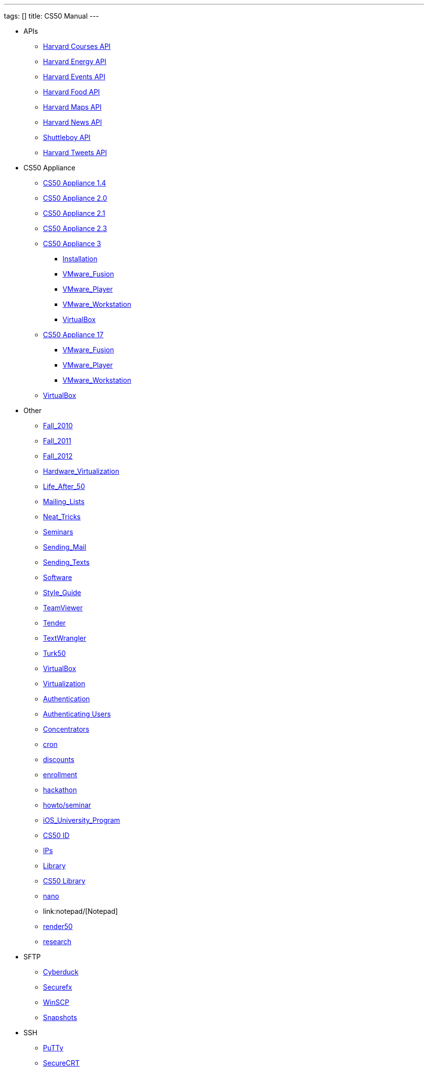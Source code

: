 ---
tags: []
title: CS50 Manual
---

* APIs
** link:api/courses/[Harvard Courses API]
** link:api/energy/[Harvard Energy API]
** link:api/events/[Harvard Events API]
** link:api/food/[Harvard Food API]
** link:api/maps/[Harvard Maps API]
** link:api/news/[Harvard News API]
** link:api/shuttleboy/[Shuttleboy API]
** link:api/tweets/[Harvard Tweets API]
* CS50 Appliance
** link:appliance/1.4/[CS50 Appliance 1.4]
** link:appliance/2.0/[CS50 Appliance 2.0]
** link:appliance/2.1/[CS50 Appliance 2.1]
** link:appliance/2.3/[CS50 Appliance 2.3]
** link:appliance/3/[CS50 Appliance 3]
*** link:appliance/3/Installation/[Installation]
*** link:appliance/3/VMware_Fusion/[VMware_Fusion]
*** link:appliance/3/VMware_Player/[VMware_Player]
*** link:appliance/3/VMware_Workstation/[VMware_Workstation]
*** link:appliance/3/VirtualBox/[VirtualBox]
** link:appliance/17/[CS50 Appliance 17]
*** link:appliance/17/VMware_Fusion/[VMware_Fusion]
*** link:appliance/17/VMware_Player/[VMware_Player]
*** link:appliance/17/VMware_Workstation/[VMware_Workstation]
** link:appliance/17/VirtualBox/[VirtualBox]
* Other
** link:Fall_2010/[Fall_2010]
** link:Fall_2011/[Fall_2011]
** link:Fall_2012/[Fall_2012]
** link:Hardware_Virtualization/[Hardware_Virtualization]
** link:Life_After_50/[Life_After_50]
** link:Mailing_Lists/[Mailing_Lists]
** link:Neat_Tricks/[Neat_Tricks]
** link:Seminars/[Seminars]
** link:Sending_Mail/[Sending_Mail]
** link:Sending_Texts/[Sending_Texts]
** link:Software/[Software]
** link:Style_Guide/[Style_Guide]
** link:TeamViewer/[TeamViewer]
** link:Tender/[Tender]
** link:TextWrangler/[TextWrangler]
** link:Turk50/[Turk50]
** link:VirtualBox/[VirtualBox]
** link:Virtualization/[Virtualization]
** link:authentication/[Authentication]
** link:authentication/users/[Authenticating Users]
** link:concentrators/[Concentrators]
** link:cron/[cron]
** link:discounts/[discounts]
** link:enrollment/[enrollment]
** link:hackathon/[hackathon]
** link:howto/seminar/[howto/seminar]
** link:iOS_University_Program/[iOS_University_Program]
** link:id[CS50 ID]
** link:ips/[IPs]
** link:library/Library/[Library]
** link:library/[CS50 Library]
** link:nano/[nano]
** link:notepad++/[Notepad++]
** link:render50/[render50]
** link:research/[research]
* SFTP
** link:sftp/cyberduck/[Cyberduck]
** link:sftp/securefx/[Securefx]
** link:sftp/winscp/[WinSCP]
** link:snapshots/[Snapshots]
* SSH
** link:ssh/putty/[PuTTy]
** link:ssh/securecrt/[SecureCRT]
** link:ssh/terminal/[Terminal]
** link:tunnel50/[tunnel50]
** link:xid/[xid]
* Deprecated
** link:docs/ABRDs/[docs/ABRDs]
** link:docs/ACLs/[docs/ACLs]
** link:docs/CS50_APIs/[docs/CS50_APIs]
** link:docs/Θ/[docs/Θ]
** link:docs/Ω/[docs/Ω]
** link:deprecated/APIs/[deprecated/APIs]
** link:deprecated/ASCII/[deprecated/ASCII]
** link:deprecated/Address/[deprecated/Address]
** link:deprecated/Amazon_EC2/[deprecated/Amazon_EC2]
** link:deprecated/Anonymous_Function/[deprecated/Anonymous_Function]
** link:deprecated/App_Inventor/[deprecated/App_Inventor]
** link:deprecated/Appliance/[deprecated/Appliance]
** link:deprecated/Apps/[deprecated/Apps]
** link:deprecated/Argument/[deprecated/Argument]
** link:deprecated/Array/[deprecated/Array]
** link:deprecated/Associativity/[deprecated/Associativity]
** link:deprecated/Asymptotic_Notation/[deprecated/Asymptotic_Notation]
** link:deprecated/Base_Case/[deprecated/Base_Case]
** link:deprecated/Big_O_Notation/[deprecated/Big_O_Notation]
** link:deprecated/Binary/[deprecated/Binary]
** link:deprecated/Binary_Search/[deprecated/Binary_Search]
** link:deprecated/Bit/[deprecated/Bit]
** link:deprecated/Boolean_Expression/[deprecated/Boolean_Expression]
** link:deprecated/Bubble_Sort/[deprecated/Bubble_Sort]
** link:deprecated/C/[deprecated/C]
** link:deprecated/CA/[deprecated/CA]
** link:deprecated/CDN/[deprecated/CDN]
** link:deprecated/CS50_Appliance/[deprecated/CS50_Appliance]
** link:deprecated/CS50_Check/[deprecated/CS50_Check]
** link:deprecated/CS50_Cloud/[deprecated/CS50_Cloud]
** link:deprecated/CS50_Mobile/[deprecated/CS50_Mobile]
** link:deprecated/CS50_Submit/[deprecated/CS50_Submit]
** link:deprecated/CS50_Voice_API/[deprecated/CS50_Voice_API]
** link:deprecated/CSCI_E-52/[deprecated/CSCI_E-52]
** link:deprecated/Caesar_Cipher/[deprecated/Caesar_Cipher]
** link:deprecated/Casting/[deprecated/Casting]
** link:deprecated/Check/[deprecated/Check]
** link:deprecated/Cloud/[deprecated/Cloud]
** link:deprecated/Cloud_Computing/[deprecated/Cloud_Computing]
** link:deprecated/Command-Line_Argument/[deprecated/Command-Line_Argument]
** link:deprecated/Comment/[deprecated/Comment]
** link:deprecated/Compiler/[deprecated/Compiler]
** link:deprecated/Condition/[deprecated/Condition]
** link:deprecated/Control_Flow/[deprecated/Control_Flow]
** link:deprecated/Course_Needs/[deprecated/Course_Needs]
** link:deprecated/Courses/[deprecated/Courses]
** link:deprecated/Critiques_2011/[deprecated/Critiques_2011]
** link:deprecated/Cryptanalysis/[deprecated/Cryptanalysis]
** link:deprecated/Cryptography/[deprecated/Cryptography]
** link:deprecated/Data/[deprecated/Data]
** link:deprecated/Deals/[deprecated/Deals]
** link:deprecated/Debugging/[deprecated/Debugging]
** link:deprecated/Disambig/[deprecated/Disambig]
** link:deprecated/Disclaimers/[deprecated/Disclaimers]
** link:deprecated/Django/[deprecated/Django]
** link:deprecated/Documentation/doc/[deprecated/Documentation/doc]
** link:deprecated/Documentation/[deprecated/Documentation]
** link:deprecated/Documentation_subpage/[deprecated/Documentation_subpage]
** link:deprecated/Dynamic_Memory_Allocation/[deprecated/Dynamic_Memory_Allocation]
** link:deprecated/E-52/[deprecated/E-52]
** link:deprecated/E52/[deprecated/E52]
** link:deprecated/Expectations/[deprecated/Expectations]
** link:deprecated/FAQs/[deprecated/FAQs]
** link:deprecated/Forensics/[deprecated/Forensics]
** link:deprecated/Frame/[deprecated/Frame]
** link:deprecated/Fun_APIs/[deprecated/Fun_APIs]
** link:deprecated/Function/[deprecated/Function]
** link:deprecated/Functions/[deprecated/Functions]
** link:deprecated/GDB/[deprecated/GDB]
** link:deprecated/Global_Variable/[deprecated/Global_Variable]
** link:deprecated/Google_Maps_API/[deprecated/Google_Maps_API]
** link:deprecated/HOWTO/[deprecated/HOWTO]
** link:deprecated/Hackathon/[deprecated/Hackathon]
** link:deprecated/HarvardEvents_API/[deprecated/HarvardEvents_API]
** link:deprecated/Heap/[deprecated/Heap]
** link:deprecated/Holloway/[deprecated/Holloway]
** link:deprecated/How_to_Attend_Virtual_Office_Hours/[deprecated/How_to_Attend_Virtual_Office_Hours]
** link:deprecated/How_to_Hold_Virtual_Office_Hours/[deprecated/How_to_Hold_Virtual_Office_Hours]
** link:deprecated/ID/[deprecated/ID]
** link:deprecated/Insertion_Sort/[deprecated/Insertion_Sort]
** link:deprecated/Jhirschh/[deprecated/Jhirschh]
** link:deprecated/Kibitzing/[deprecated/Kibitzing]
** link:deprecated/Lambda_Function/[deprecated/Lambda_Function]
** link:deprecated/Linear_Search/[deprecated/Linear_Search]
** link:deprecated/Linked_List/[deprecated/Linked_List]
** link:deprecated/Lists/[deprecated/Lists]
** link:deprecated/Lloyd/Personal/[deprecated/Lloyd/Personal]
** link:deprecated/Lloyd/[deprecated/Lloyd]
** link:deprecated/Login/[deprecated/Login]
** link:deprecated/Loginprompt/[deprecated/Loginprompt]
** link:deprecated/Loop/[deprecated/Loop]
** link:deprecated/Loops/[deprecated/Loops]
** link:deprecated/Main_Page/[deprecated/Main_Page]
** link:deprecated/Merge_Sort/[deprecated/Merge_Sort]
** link:deprecated/Notepad/[deprecated/Notepad]
** link:deprecated/O/[deprecated/O]
** link:deprecated/Omega_Notation/[deprecated/Omega_Notation]
** link:deprecated/Operator/[deprecated/Operator]
** link:deprecated/P2/[deprecated/P2]
** link:deprecated/PHP/[deprecated/PHP]
** link:deprecated/Parameter/[deprecated/Parameter]
** link:deprecated/Parsing/[deprecated/Parsing]
** link:deprecated/Pointer/[deprecated/Pointer]
** link:deprecated/Precedence/[deprecated/Precedence]
** link:deprecated/Prettytable/[deprecated/Prettytable]
** link:deprecated/Privacy/[deprecated/Privacy]
** link:deprecated/Problem_Set_0/[deprecated/Problem_Set_0]
** link:deprecated/Problem_Set_1/[deprecated/Problem_Set_1]
** link:deprecated/Problem_Set_2/[deprecated/Problem_Set_2]
** link:deprecated/Problem_Set_3/[deprecated/Problem_Set_3]
** link:deprecated/Problem_Set_4/[deprecated/Problem_Set_4]
** link:deprecated/Problem_Set_5/[deprecated/Problem_Set_5]
** link:deprecated/Problem_Set_6/[deprecated/Problem_Set_6]
** link:deprecated/Programming_contests/[deprecated/Programming_contests]
** link:deprecated/Queue/[deprecated/Queue]
** link:deprecated/Quiz_0/[deprecated/Quiz_0]
** link:deprecated/Rbowden/[deprecated/Rbowden]
** link:deprecated/Recursion/[deprecated/Recursion]
** link:deprecated/Recursive_Case/[deprecated/Recursive_Case]
** link:deprecated/References/[deprecated/References]
** link:deprecated/Return_Value/[deprecated/Return_Value]
** link:deprecated/Roses_Section/[deprecated/Roses_Section]
** link:deprecated/Running_Time/[deprecated/Running_Time]
** link:deprecated/SSH_Keys/[deprecated/SSH_Keys]
** link:deprecated/Scope/[deprecated/Scope]
** link:deprecated/Scratch/[deprecated/Scratch]
** link:deprecated/Screen_Scraping/[deprecated/Screen_Scraping]
** link:deprecated/Search_algorithms/[deprecated/Search_algorithms]
** link:deprecated/Selection_Sort/[deprecated/Selection_Sort]
** link:deprecated/Short_Course/[deprecated/Short_Course]
** link:deprecated/Sidebar/[deprecated/Sidebar]
** link:deprecated/Sort_algorithms/[deprecated/Sort_algorithms]
** link:deprecated/Sorting_algorithms/[deprecated/Sorting_algorithms]
** link:deprecated/Stack/[deprecated/Stack]
** link:deprecated/Stack_(data_structure)/[deprecated/Stack_(data_structure)]
** link:deprecated/Stack_(disambiguation)/[/deprecated/Stack_(disambiguation)]
** link:deprecated/Staff/[deprecated/Staff]
** link:deprecated/Structures/[deprecated/Structures]
** link:deprecated/Style/[deprecated/Style]
** link:deprecated/Submit/[deprecated/Submit]
** link:deprecated/TF/[deprecated/TF]
** link:deprecated/TODO/[deprecated/TODO]
** link:deprecated/Terminal2/[deprecated/Terminal2]
** link:deprecated/Terminal3/[deprecated/Terminal3]
** link:deprecated/Test/[deprecated/Test]
** link:deprecated/Test2/[deprecated/Test2]
** link:deprecated/Text/en/[deprecated/Text/en]
** link:deprecated/Text/[deprecated/Text]
** link:deprecated/TextWrangler_HOWTO/[deprecated/TextWrangler_HOWTO]
** link:deprecated/Type/[deprecated/Type]
** link:deprecated/Uselang/[deprecated/Uselang]
** link:deprecated/VMware/[deprecated/VMware]
** link:deprecated/Variable/[deprecated/Variable]
** link:deprecated/Videos/[deprecated/Videos]
** link:deprecated/Vigenère_Cipher/[deprecated/Vigenère_Cipher]
** link:deprecated/Virtual_Host/[deprecated/Virtual_Host]
** link:deprecated/Websites/[deprecated/Websites]
** link:deprecated/Week_10/[deprecated/Week_10]
** link:deprecated/Week_11/[deprecated/Week_11]
** link:deprecated/Week_12/[deprecated/Week_12]
** link:deprecated/Week_2/[deprecated/Week_2]
** link:deprecated/Week_3/[deprecated/Week_3]
** link:deprecated/Week_4/[deprecated/Week_4]
** link:deprecated/Week_5/[deprecated/Week_5]
** link:deprecated/Week_6/[deprecated/Week_6]
** link:deprecated/Week_7/[deprecated/Week_7]
** link:deprecated/Week_8/[deprecated/Week_8]
** link:deprecated/Week_9/[deprecated/Week_9]
** link:deprecated/Where_to_Begin/[deprecated/Where_to_Begin]
** link:deprecated/Yuhki_personal/[deprecated/Yuhki_personal]
** link:deprecated/appliance50/[deprecated/appliance50]
** link:deprecated/argc/[deprecated/argc]
** link:deprecated/arguments/[deprecated/arguments]
** link:deprecated/argv/[deprecated/argv]
** link:deprecated/bool/[deprecated/bool]
** link:deprecated/cas/[deprecated/cas]
** link:deprecated/cdn.cs50.net/[deprecated/cdn.cs50.net]
** link:deprecated/char/[deprecated/char]
** link:deprecated/check50/[deprecated/check50]
** link:deprecated/clone50/[deprecated/clone50]
** link:deprecated/cloud08/[deprecated/cloud08]
** link:deprecated/code-bad/[deprecated/code-bad]
** link:deprecated/code-good/[deprecated/code-good]
** link:deprecated/code-warn/[deprecated/code-warn]
** link:deprecated/code/[deprecated/code]
** link:deprecated/director/[deprecated/director]
** link:deprecated/double/[deprecated/double]
** link:deprecated/float/[deprecated/float]
** link:deprecated/free/[deprecated/free]
** link:deprecated/gcc/[deprecated/gcc]
** link:deprecated/help/[deprecated/help]
** link:deprecated/iOS/[deprecated/iOS]
** link:deprecated/ifnotempty1/[deprecated/ifnotempty1]
** link:deprecated/int/[deprecated/int]
** link:deprecated/long/[deprecated/long]
** link:deprecated/long_long/[deprecated/long_long]
** link:deprecated/main/[deprecated/main]
** link:deprecated/malloc/[deprecated/malloc]
** link:deprecated/mobile50/[deprecated/mobile50]
** link:deprecated/pointers/[deprecated/pointers]
** link:deprecated/printf/[deprecated/printf]
** link:deprecated/process_header/[deprecated/process_header]
** link:deprecated/pset8/[deprecated/pset8]
** link:deprecated/services/[deprecated/services]
** link:deprecated/shortcut/[deprecated/shortcut]
** link:deprecated/struct/[deprecated/struct]
** link:deprecated/submit50/[deprecated/submit50]
** link:deprecated/switch/[deprecated/switch]
** link:deprecated/temp/[deprecated/temp]
** link:deprecated/tfs/[deprecated/tfs]
** link:deprecated/typedef/[deprecated/typedef]
** link:deprecated/vhost/[deprecated/vhost]
** link:deprecated/while/[deprecated/while]
